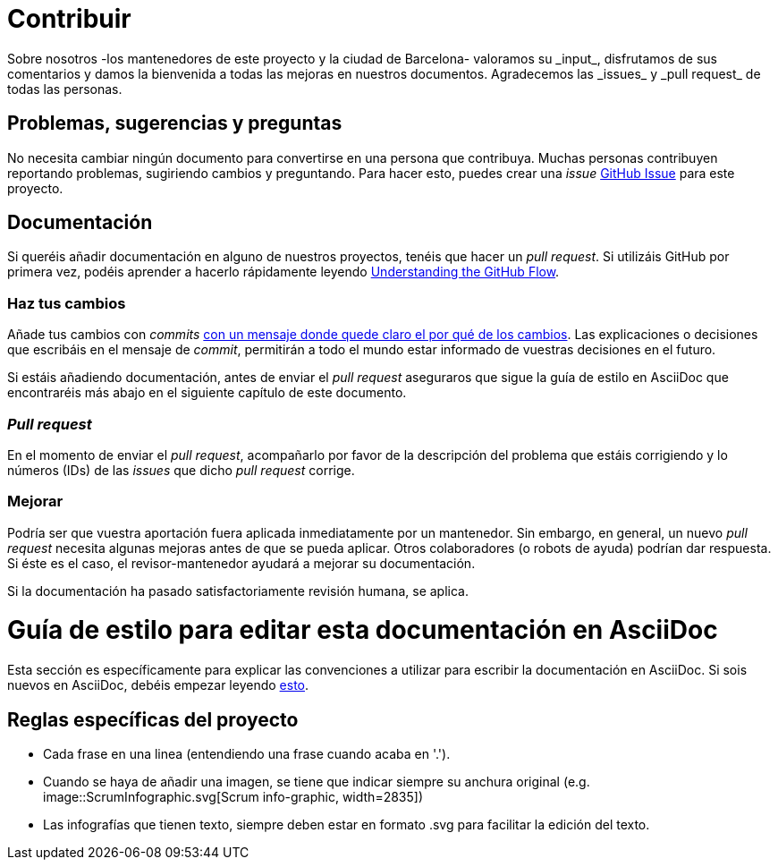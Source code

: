 = Contribuir
Sobre nosotros -los mantenedores de este proyecto y la ciudad de Barcelona- valoramos su _input_, disfrutamos de sus comentarios y damos la bienvenida a todas las mejoras en nuestros documentos.  Agradecemos las _issues_ y _pull request_ de todas las personas.

== Problemas, sugerencias y preguntas

No necesita cambiar ningún documento para convertirse en una persona que contribuya.
Muchas personas contribuyen reportando problemas, sugiriendo cambios y preguntando.
Para hacer esto, puedes crear una _issue_ https://help.github.com/articles/creating-an-issue/[GitHub Issue] para este proyecto.

== Documentación

Si queréis añadir documentación en alguno de nuestros proyectos, tenéis que hacer un _pull request_.
Si utilizáis GitHub por primera vez, podéis aprender a hacerlo rápidamente leyendo https://guides.github.com/introduction/flow/[Understanding the GitHub Flow].

=== Haz tus cambios

Añade tus cambios con _commits_ https://github.com/alphagov/styleguides/blob/master/git.md#commit-messages[con un mensaje donde quede claro el por qué de los cambios].
Las explicaciones o decisiones que escribáis en el mensaje de _commit_, permitirán a todo el mundo estar informado de vuestras decisiones en el futuro.

Si estáis añadiendo documentación, antes de enviar el _pull request_ aseguraros que sigue la guía de estilo en AsciiDoc que encontraréis más abajo en el siguiente capítulo de este documento.

=== _Pull request_

En el momento de enviar el _pull request_, acompañarlo por favor de la descripción del problema que estáis corrigiendo y lo números (IDs) de las _issues_ que dicho _pull request_ corrige.

=== Mejorar

Podría ser que vuestra aportación fuera aplicada inmediatamente por un mantenedor.
Sin embargo, en general, un nuevo _pull request_ necesita algunas mejoras antes de que se pueda aplicar.
Otros colaboradores (o robots de ayuda) podrían dar respuesta.
Si éste es el caso, el revisor-mantenedor ayudará a mejorar su documentación.

Si la documentación ha pasado satisfactoriamente revisión humana, se aplica.

= Guía de estilo para editar esta documentación en AsciiDoc

Esta sección es específicamente para explicar las convenciones a utilizar para escribir la documentación en AsciiDoc.
Si sois nuevos en AsciiDoc, debéis empezar leyendo https://asciidoctor.org/docs/asciidoc-writers-guide/[esto].

== Reglas específicas del proyecto

* Cada frase en una linea (entendiendo una frase cuando acaba en '.').
* Cuando se haya de añadir una imagen, se tiene que indicar siempre su anchura original (e.g. image::ScrumInfographic.svg[Scrum info-graphic, width=2835])
* Las infografías que tienen texto, siempre deben estar en formato .svg para facilitar la edición del texto.
